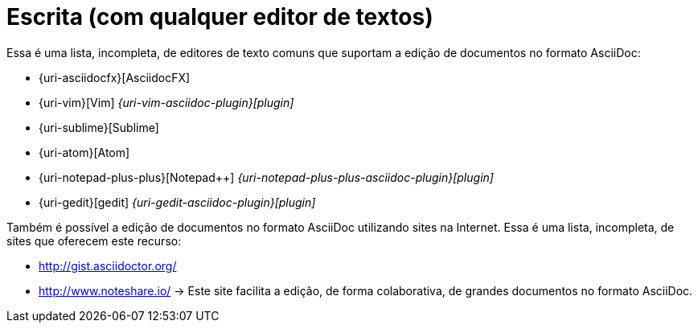 [[escrita-com-qualquer-editor]]
= Escrita (com qualquer editor de textos)

Essa é uma lista, incompleta, de editores de texto comuns que suportam a edição de documentos no formato AsciiDoc:

* {uri-asciidocfx}[AsciidocFX]
* {uri-vim}[Vim] _{uri-vim-asciidoc-plugin}[plugin]_
* {uri-sublime}[Sublime]
* {uri-atom}[Atom]
* {uri-notepad-plus-plus}[Notepad++] _{uri-notepad-plus-plus-asciidoc-plugin}[plugin]_
* {uri-gedit}[gedit] _{uri-gedit-asciidoc-plugin}[plugin]_

Também é possível a edição de documentos no formato AsciiDoc utilizando sites na Internet. Essa é uma lista, incompleta, de sites que oferecem este recurso:

* http://gist.asciidoctor.org/
* http://www.noteshare.io/ -> Este site facilita a edição, de forma colaborativa, de grandes documentos no formato AsciiDoc.
